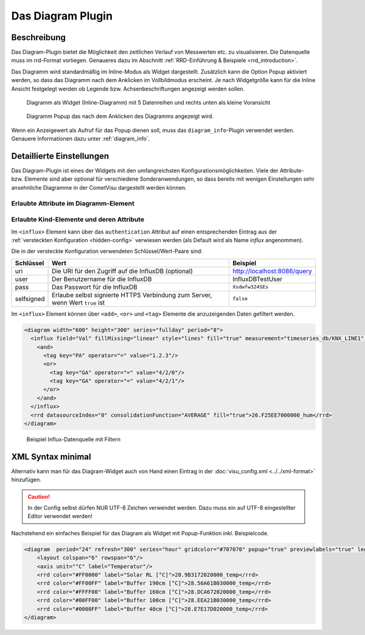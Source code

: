 .. replaces:: CometVisu/Widget/diagram_inline/de
    CometVisu/Widget/diagram_popup/de

.. _diagram:

Das Diagram Plugin
==================

.. api-doc:: cv.plugins.diagram.AbstractDiagram

.. TODO::

    openHAB Ergänzungen

Beschreibung
------------

Das Diagram-Plugin bietet die Möglichkeit den zeitlichen Verlauf von Messwerten etc. zu visualisieren. Die Datenquelle 
muss im rrd-Format vorliegen. Genaueres dazu im Abschnitt :ref:`RRD-Einführung & Beispiele <rrd_introduction>`.

Das Diagramm wird standardmäßig im Inline-Modus als Widget dargestellt. Zusätzlich kann die Option Popup 
aktiviert werden, so dass das Diagramm nach dem Anklicken im Vollbildmodus erscheint. Je nach Widgetgröße kann
für die Inline Ansicht festgelegt werden ob Legende bzw. Achsenbeschriftungen angezeigt werden sollen.


.. figure:: _static/Diagram_simple_inline2.png
    
   Diagramm als Widget (Inline-Diagramm) mit 5 Datenreihen und rechts unten als kleine Voransicht

.. figure:: _static/Diagram_simple_popup.png
    
   Diagramm Popup das nach dem Anklicken des Diagramms angezeigt wird.


Wenn ein Anzeigewert als Aufruf für das Popup dienen soll, muss das ``diagram_info``-Plugin verwendet werden.
Genauere Informationen dazu unter :ref:`diagram_info`.


Detaillierte Einstellungen
--------------------------

Das Diagram-Plugin ist eines der Widgets mit den umfangreichsten Konfigurationsmöglichkeiten. Viele der Attribute-
bzw. Elemente sind aber optional für verschiedene Sonderanwendungen, so dass bereits mit wenigen Einstellungen
sehr ansehnliche Diagramme in der CometVisu dargestellt werden können.


Erlaubte Attribute im Diagramm-Element
^^^^^^^^^^^^^^^^^^^^^^^^^^^^^^^^^^^^^^

.. parameter-information:: diagram


Erlaubte Kind-Elemente und deren Attribute
^^^^^^^^^^^^^^^^^^^^^^^^^^^^^^^^^^^^^^^^^^

.. elements-information:: diagram

.. _diagram_influx:

Im ``<influx>`` Element kann über das ``authentication`` Attribut auf einen entsprechenden Eintrag aus der
:ref:`versteckten Konfiguration <hidden-config>` verwiesen werden (als Default wird als Name `influx` angenommen).

Die in der versteckte Konfiguration verwendeten Schlüssel/Wert-Paare sind:

+-----------+-----------------------------------------------------------------------------+----------------------------+
|Schlüssel  |Wert                                                                         |Beispiel                    |
+===========+=============================================================================+============================+
|uri        |Die URI für den Zugriff auf die InfluxDB (optional)                          |http://localhost:8086/query |
+-----------+-----------------------------------------------------------------------------+----------------------------+
|user       |Der Benutzername für die InfluxDB                                            |InfluxDBTestUser            |
+-----------+-----------------------------------------------------------------------------+----------------------------+
|pass       |Das Passwort für die InfluxDB                                                |``Xsdwfw324SEs``            |
+-----------+-----------------------------------------------------------------------------+----------------------------+
|selfsigned |Erlaube selbst signierte HTTPS Verbindung zum Server, wenn Wert ``true`` ist |``false``                   |
+-----------+-----------------------------------------------------------------------------+----------------------------+

Im ``<influx>`` Element können über ``<add>``, ``<or>`` und ``<tag>`` Elemente
die anzuzeigenden Daten gefiltert werden.


.. code-block:: xml

    <diagram width="600" height="300" series="fullday" period="8">
      <influx field="Val" fillMissing="linear" style="lines" fill="true" measurement="timeseries_db/KNX_LINE1" authentication="influx">
        <and>
          <tag key="PA" operator="=" value="1.2.3"/>
          <or>
            <tag key="GA" operator="=" value="4/2/0"/>
            <tag key="GA" operator="=" value="4/2/1"/>
          </or>
        </and>
      </influx>
      <rrd datasourceIndex="0" consolidationFunction="AVERAGE" fill="true">26.F25EE7000000_hum</rrd>
    </diagram>

.. figure:: _static/Diagram_influx_editor.png

   Beispiel Influx-Datenquelle mit Filtern

XML Syntax minimal
------------------

Alternativ kann man für das Diagram-Widget auch von Hand einen Eintrag in
der :doc:`visu_config.xml <../../xml-format>` hinzufügen.

.. CAUTION::
    In der Config selbst dürfen NUR UTF-8 Zeichen verwendet
    werden. Dazu muss ein auf UTF-8 eingestellter Editor verwendet werden!

Nachstehend ein einfaches Beispiel für das Diagram als Widget mit Popup-Funktion inkl. Beispielcode. 

.. figure:: _static/Diagram_simple_inline3.png

.. code-block:: xml

    <diagram  period="24" refresh="300" series="hour" gridcolor="#707070" popup="true" previewlabels="true" legend="both" legendposition="nw">
        <layout colspan="6" rowspan="6"/>
        <axis unit="°C" label="Temperatur"/>
        <rrd color="#FF0000" label="Solar RL [°C]">28.9B3172020000_temp</rrd>
        <rrd color="#FF00FF" label="Buffer 190cm [°C]">28.56A61B030000_temp</rrd>
        <rrd color="#FFFF00" label="Buffer 160cm [°C]">28.DCA672020000_temp</rrd>
        <rrd color="#00FF00" label="Buffer 100cm [°C]">28.EEA21B030000_temp</rrd>
        <rrd color="#0000FF" label="Buffer 40cm [°C]">28.E7E17D020000_temp</rrd>
    </diagram>


